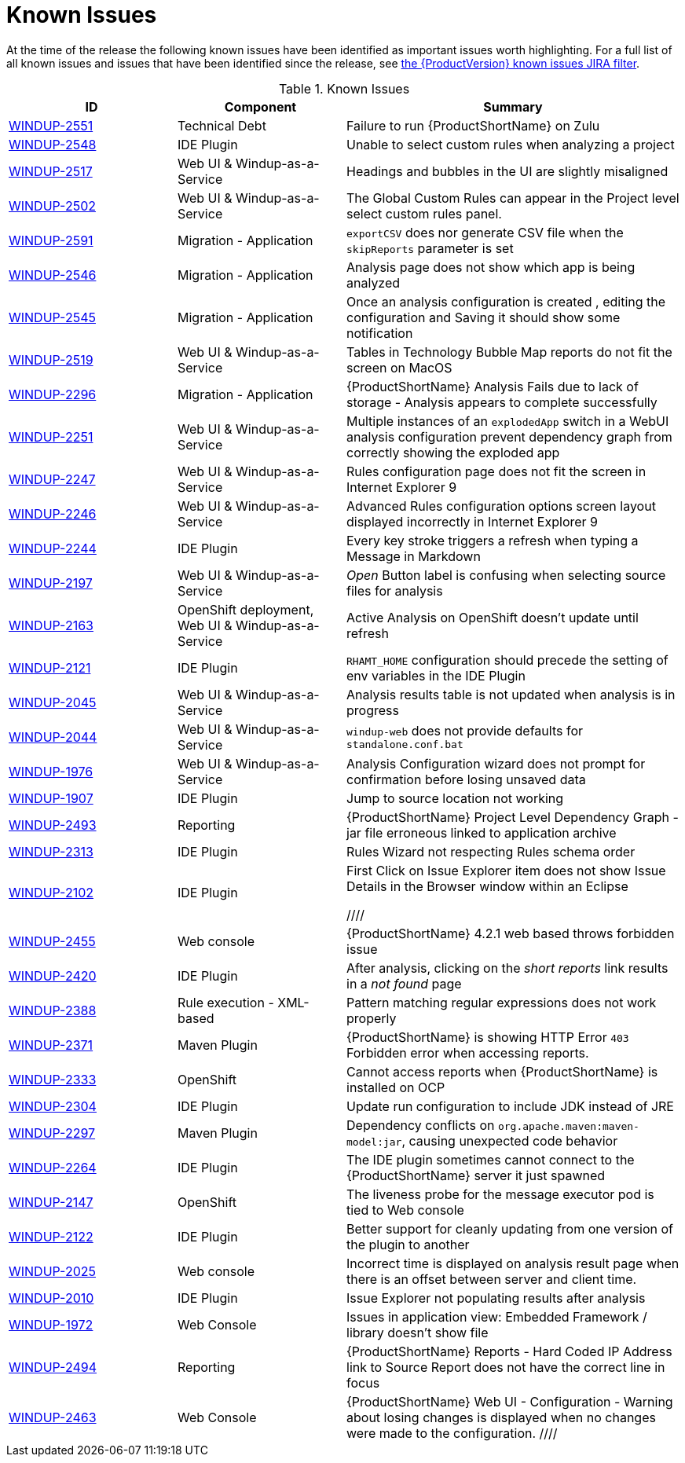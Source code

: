 [[known_issues]]
= Known Issues

At the time of the release the following known issues have been identified as important issues worth highlighting. For a full list of all known issues and issues that have been identified since the release, see link:https://issues.redhat.com/issues/?filter=12344479[the {ProductVersion} known issues JIRA filter].

// Component Types:
// * Web Console
// * IDE Plugin
// * Maven Plugin
// * OpenShift
// * All

.Known Issues
[cols="25%,25%,50%",options="header"]
|====
|ID
|Component
|Summary

|link:https://issues.redhat.com/browse/WINDUP-2551[WINDUP-2551]
|Technical Debt
|Failure to run {ProductShortName} on Zulu

|link:https://issues.redhat.com/browse/WINDUP-2548[WINDUP-2548]
|IDE Plugin
|Unable to select custom rules when analyzing a project

|link:https://issues.redhat.com/browse/WINDUP-2517[WINDUP-2517]
|Web UI & Windup-as-a-Service
|Headings and bubbles in the UI are slightly misaligned

|link:https://issues.redhat.com/browse/WINDUP-2502[WINDUP-2502]
|Web UI & Windup-as-a-Service
|The Global Custom Rules can appear in the Project level select custom rules panel.

|link:https://issues.redhat.com/browse/WINDUP-2591[WINDUP-2591]
|Migration - Application
|`exportCSV` does nor generate CSV file when the `skipReports` parameter is set

|link:https://issues.redhat.com/browse/WINDUP-2546[WINDUP-2546]
|Migration - Application
|Analysis page does not show which app is being analyzed

|link:https://issues.redhat.com/browse/WINDUP-2545[WINDUP-2545]
|Migration - Application
|Once an analysis configuration is created , editing the configuration and Saving it should show some notification

|link:https://issues.redhat.com/browse/WINDUP-2519[WINDUP-2519]
|Web UI & Windup-as-a-Service
|Tables in Technology Bubble Map reports do not fit the screen on MacOS

|link:https://issues.redhat.com/browse/WINDUP-2296[WINDUP-2296]
|Migration - Application
|{ProductShortName} Analysis Fails due to lack of storage - Analysis appears to complete successfully

|link:https://issues.redhat.com/browse/WINDUP-2251[WINDUP-2251]
|Web UI & Windup-as-a-Service
|Multiple instances of an `explodedApp` switch in a WebUI analysis configuration prevent dependency graph from correctly showing the exploded app

|link:https://issues.redhat.com/browse/WINDUP-2247[WINDUP-2247]
|Web UI & Windup-as-a-Service
|Rules configuration page does not fit the screen in Internet Explorer 9

|link:https://issues.redhat.com/browse/WINDUP-2246[WINDUP-2246]
|Web UI & Windup-as-a-Service
|Advanced Rules configuration options screen layout displayed incorrectly in Internet Explorer 9

|link:https://issues.redhat.com/browse/WINDUP-2244[WINDUP-2244]
|IDE Plugin
|Every key stroke triggers a refresh when typing a Message in Markdown

|link:https://issues.redhat.com/browse/WINDUP-2197[WINDUP-2197]
|Web UI & Windup-as-a-Service
|_Open_ Button label is confusing when selecting source files for analysis

|link:https://issues.redhat.com/browse/WINDUP-2163[WINDUP-2163]
|OpenShift deployment, Web UI & Windup-as-a-Service
|Active Analysis on OpenShift doesn't update until refresh

|link:https://issues.redhat.com/browse/WINDUP-2121[WINDUP-2121]
|IDE Plugin
|`RHAMT_HOME` configuration should precede the setting of env variables in the IDE Plugin

|link:https://issues.redhat.com/browse/WINDUP-2045[WINDUP-2045]
|Web UI & Windup-as-a-Service
|Analysis results table is not updated when analysis is in progress

|link:https://issues.redhat.com/browse/WINDUP-2044[WINDUP-2044]
|Web UI & Windup-as-a-Service
|`windup-web` does not provide defaults for `standalone.conf.bat`

|link:https://issues.redhat.com/browse/WINDUP-1976[WINDUP-1976]
|Web UI & Windup-as-a-Service
|Analysis Configuration wizard does not prompt for confirmation before losing unsaved data

|link:https://issues.redhat.com/browse/WINDUP-1907[WINDUP-1907]
|IDE Plugin
|Jump to source location not working

|link:https://issues.redhat.com/browse/WINDUP-2493[WINDUP-2493]
|Reporting
|{ProductShortName} Project Level Dependency Graph - jar file erroneous linked to application archive

|link:https://issues.redhat.com/browse/WINDUP-2313[WINDUP-2313]
|IDE Plugin
|Rules Wizard not respecting Rules schema order

|link:https://issues.redhat.com/browse/WINDUP-2102[WINDUP-2102]
|IDE Plugin
|First Click on Issue Explorer item does not show Issue Details in the Browser window within an Eclipse

////
|link:https://issues.redhat.com/browse/WINDUP-2455[WINDUP-2455]
|Web console
|{ProductShortName} 4.2.1 web based throws forbidden issue

|link:https://issues.jboss.org/browse/WINDUP-2420[WINDUP-2420]
|IDE Plugin
|After analysis, clicking on the _short reports_ link results in a _not found_ page

|link:https://issues.jboss.org/browse/WINDUP-2388[WINDUP-2388]
|Rule execution - XML-based
|Pattern matching regular expressions does not work properly

|link:https://issues.redhat.com/browse/WINDUP-2371[WINDUP-2371]
|Maven Plugin
|{ProductShortName} is showing HTTP Error `403` Forbidden error when accessing reports.

|link:https://issues.jboss.org/browse/WINDUP-2333[WINDUP-2333]
|OpenShift
|Cannot access reports when {ProductShortName} is installed on OCP

|link:https://issues.jboss.org/browse/WINDUP-2304[WINDUP-2304]
|IDE Plugin
|Update run configuration to include JDK instead of JRE

|link:https://issues.jboss.org/browse/WINDUP-2297[WINDUP-2297]
|Maven Plugin
|Dependency conflicts on `org.apache.maven:maven-model:jar`, causing unexpected code behavior

|link:https://issues.jboss.org/browse/WINDUP-2264[WINDUP-2264]
|IDE Plugin
|The IDE plugin sometimes cannot connect to the {ProductShortName} server it just spawned

|link:https://issues.jboss.org/browse/WINDUP-2147[WINDUP-2147]
|OpenShift
|The liveness probe for the message executor pod is tied to Web console

|link:https://issues.jboss.org/browse/WINDUP-2010[WINDUP-2122]
|IDE Plugin
|Better support for cleanly updating from one version of the plugin to another

|link:https://issues.jboss.org/browse/WINDUP-2025[WINDUP-2025]
|Web console
|Incorrect time is displayed on analysis result page when there is an offset between server and client time.

|link:https://issues.jboss.org/browse/WINDUP-2010[WINDUP-2010]
|IDE Plugin
|Issue Explorer not populating results after analysis

|link:https://issues.jboss.org/browse/WINDUP-1972[WINDUP-1972]
|Web Console
|Issues in application view: Embedded Framework / library doesn't show file

|link:https://issues.redhat.com/browse/WINDUP-2494[WINDUP-2494]
|Reporting
|{ProductShortName} Reports - Hard Coded IP Address link to Source Report does not have the correct line in focus

|link:https://issues.redhat.com/browse/WINDUP-2463[WINDUP-2463]
|Web Console
|{ProductShortName} Web UI - Configuration - Warning about losing changes is displayed when no changes were made to the configuration.
////

|====
